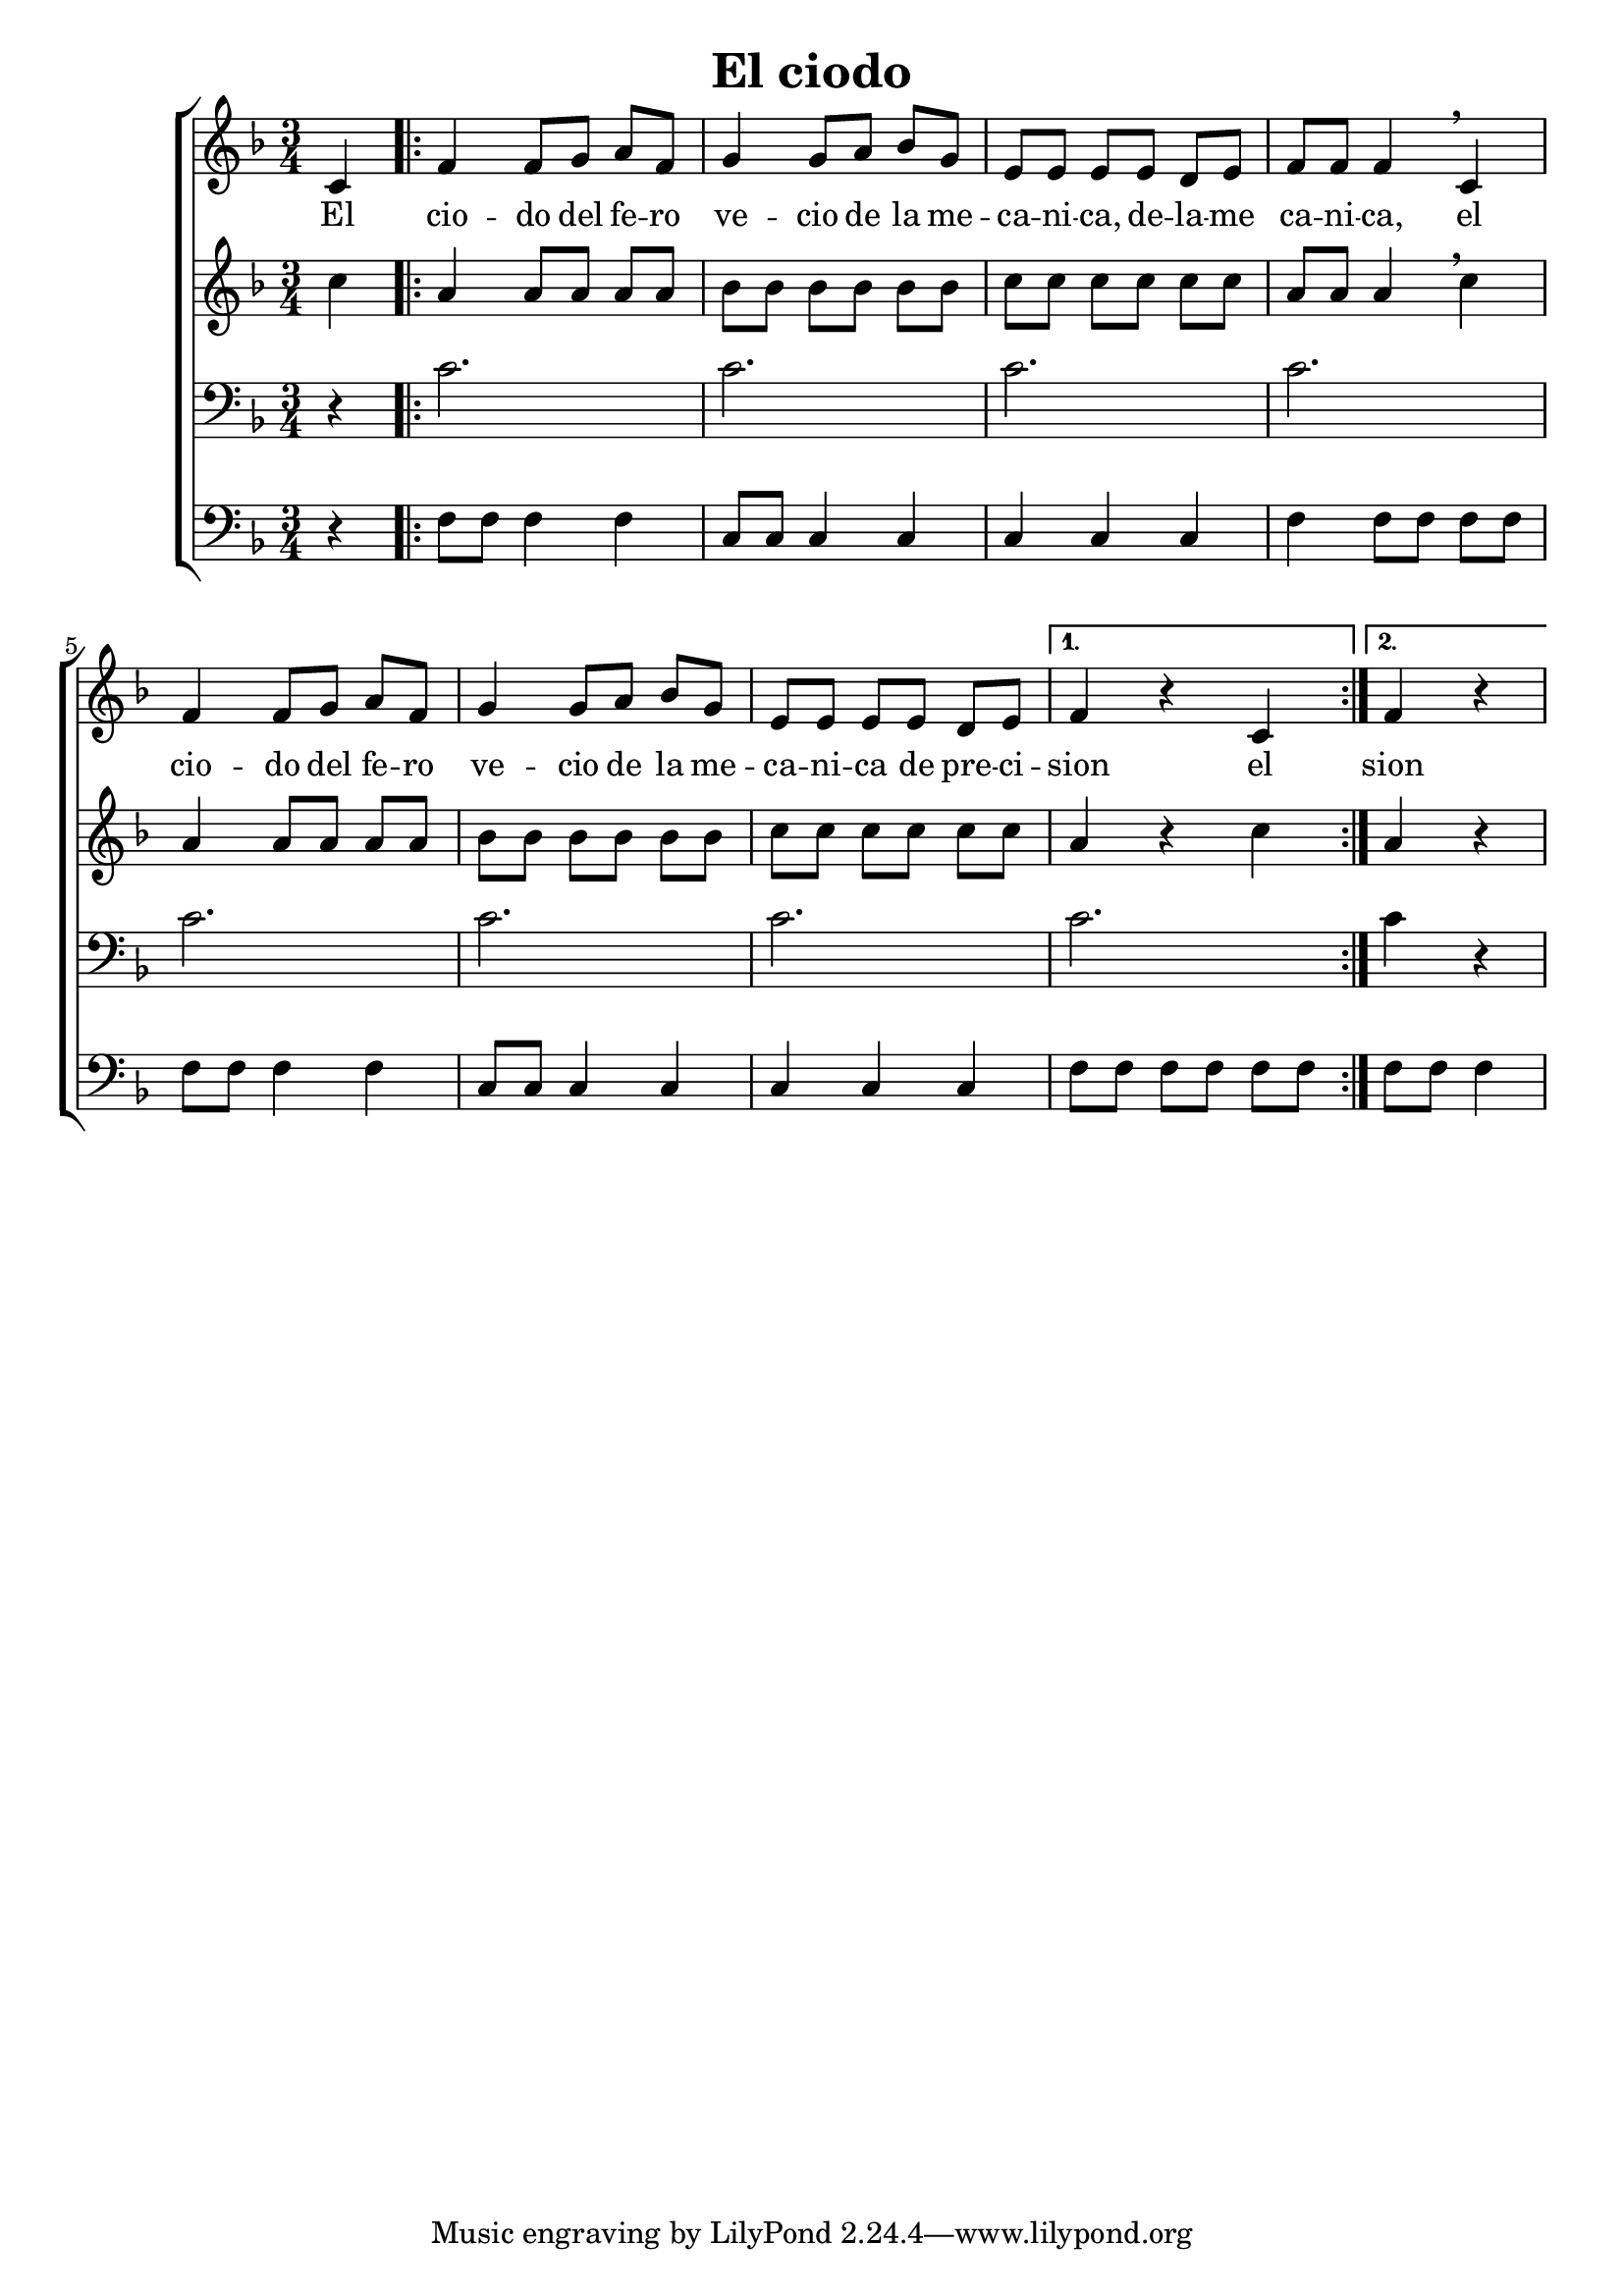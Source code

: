 \version "2.24.3"
\header {
  title = "El ciodo"
}

global = {
  \key d \minor
  \language "english"
  \time 3/4
  \partial 4
  \set Timing.beamExceptions = #'()
  \set Timing.beatStructure = 1,1,1
}

Soprano = \relative {
  c'4 |
  \repeat volta 2 {
    f f8 g a f | g4 g8 a bf g |
    e e e e d e | f f f4 \breathe c4 |
    f f8 g a f | g4 g8 a bf g |
    e e e e d e |
    \alternative {
      { f4 r c }
      { \partial 2 f4 r }
    }
  }
}
SopranoLyrics = \lyricmode {
  El |
  cio -- do del fe -- ro | ve -- cio de la me -- |
  ca -- ni -- ca, de -- la -- me | ca -- ni -- ca, el |
  cio -- do del fe -- ro | ve -- cio de la me -- |
  ca -- ni -- ca de pre -- ci -- |
  \alternative {
    \volta 1 { sion el }
    \volta 2 { sion }
  }
}
Alto = \relative {
  c''4 |
  \repeat volta 2 {
    a a8 a a a | bf bf bf bf bf bf |
    c c c c c c | a a a4 \breathe c |
    a a8 a a a | bf bf bf bf bf bf |
    c c c c c c |
    \alternative {
      { a4 r c }
      { \partial 2 a4 r }
    }
  }
}
AltoLyrics = \lyricmode {}
Tenore = \relative {
  \clef "bass"
  r4 |
  \repeat volta 2 {
    c'2. | c |
    c | c |
    c | c |
    c |
    \alternative {
      { c }
      { \partial 2 c4 r }
    }
  }
}
TenoreLyrics = \lyricmode {}
Basso = \relative {
  \clef "bass"
  r4 |
  \repeat volta 2 {
    f8 f f4 f | c8 c c4 c |
    c c c | f f8 f f f |
    f f f4 f | c8 c c4 c |
    c c c | 
    \alternative {
      { f8 f f f f f }
      { \partial 2 f8 f f4 }
    }
  }
}
BassoLyrics = \lyricmode {}

MyChoir = \new ChoirStaff <<
  \new Voice = "SopranoVoice" << \global \Soprano >>
  \new Lyrics \lyricsto "SopranoVoice" \SopranoLyrics
  \new Voice = "AltoVoice" << \global \Alto >>
  \new Lyrics \lyricsto "AltoVoice" \AltoLyrics
  \new Voice = "TenoreVoice" << \global \Tenore >>
  \new Lyrics \lyricsto "TenoreVoice" \TenoreLyrics
  \new Voice = "BassoVoice" << \global \Basso >>
  \new Lyrics \lyricsto "BassoVoice" \BassoLyrics
>>

\book {
  \score {
    \MyChoir
    \layout { }
  }
}
